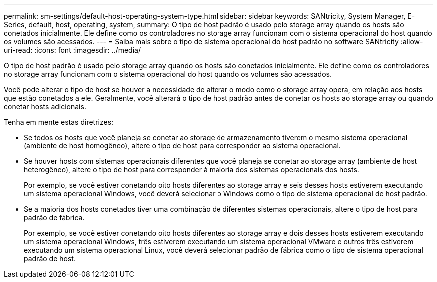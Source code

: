 ---
permalink: sm-settings/default-host-operating-system-type.html 
sidebar: sidebar 
keywords: SANtricity, System Manager, E-Series, default, host, operating, system, 
summary: O tipo de host padrão é usado pelo storage array quando os hosts são conetados inicialmente. Ele define como os controladores no storage array funcionam com o sistema operacional do host quando os volumes são acessados. 
---
= Saiba mais sobre o tipo de sistema operacional do host padrão no software SANtricity
:allow-uri-read: 
:icons: font
:imagesdir: ../media/


[role="lead"]
O tipo de host padrão é usado pelo storage array quando os hosts são conetados inicialmente. Ele define como os controladores no storage array funcionam com o sistema operacional do host quando os volumes são acessados.

Você pode alterar o tipo de host se houver a necessidade de alterar o modo como o storage array opera, em relação aos hosts que estão conetados a ele. Geralmente, você alterará o tipo de host padrão antes de conetar os hosts ao storage array ou quando conetar hosts adicionais.

Tenha em mente estas diretrizes:

* Se todos os hosts que você planeja se conetar ao storage de armazenamento tiverem o mesmo sistema operacional (ambiente de host homogêneo), altere o tipo de host para corresponder ao sistema operacional.
* Se houver hosts com sistemas operacionais diferentes que você planeja se conetar ao storage array (ambiente de host heterogêneo), altere o tipo de host para corresponder à maioria dos sistemas operacionais dos hosts.
+
Por exemplo, se você estiver conetando oito hosts diferentes ao storage array e seis desses hosts estiverem executando um sistema operacional Windows, você deverá selecionar o Windows como o tipo de sistema operacional de host padrão.

* Se a maioria dos hosts conetados tiver uma combinação de diferentes sistemas operacionais, altere o tipo de host para padrão de fábrica.
+
Por exemplo, se você estiver conetando oito hosts diferentes ao storage array e dois desses hosts estiverem executando um sistema operacional Windows, três estiverem executando um sistema operacional VMware e outros três estiverem executando um sistema operacional Linux, você deverá selecionar padrão de fábrica como o tipo de sistema operacional padrão de host.


